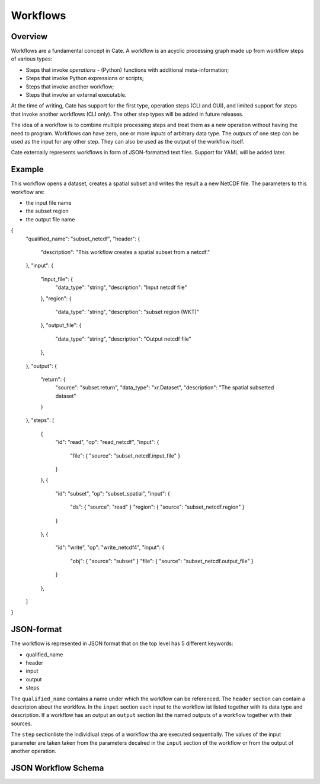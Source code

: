 =========
Workflows
=========

Overview
========

Workflows are a fundamental concept in Cate. A workflow is an acyclic processing graph made up from workflow steps
of various types:

* Steps that invoke *operations* - (Python) functions with additional meta-information;
* Steps that invoke Python expressions or scripts;
* Steps that invoke another workflow;
* Steps that invoke an external executable.

At the time of writing, Cate has support for the first type, operation steps (CLI and GUI), and limited support
for steps that invoke another workflows (CLI only). The other step types will be added in future releases.

The idea of a workflow is to combine multiple processing steps and treat them as a new operation
without having the need to program. Workflows can have zero, one or more *inputs* of arbitrary data type.
The *outputs* of one step can be used as the input for any other step.
They can also be used as the output of the workflow itself.

Cate externally represents workflows in form of JSON-formatted text files. Support for YAML will be added later.

Example
=======

This workflow opens a dataset, creates a spatial subset and writes the result a a new NetCDF file.
The parameters to this workflow are:

* the input file name
* the subset region
* the output file name

.. code-block:: console

{
  "qualified_name": "subset_netcdf",
  "header": {
    "description": "This workflow creates a spatial subset from a netcdf."
  },
  "input": {
    "input_file": {
      "data_type": "string",
      "description": "Input netcdf file"
    },
    "region": {
      "data_type": "string",
      "description": "subset region (WKT)"
    },
    "output_file": {
      "data_type": "string",
      "description": "Output netcdf file"
    },
  },
  "output": {
    "return": {
      "source": "subset.return",
      "data_type": "xr.Dataset",
      "description": "The spatial subsetted dataset"
    }
  },
  "steps": [
    {
      "id": "read",
      "op": "read_netcdf",
      "input": {
        "file": { "source": "subset_netcdf.input_file" }
      }
    },
    {
      "id": "subset",
      "op": "subset_spatial",
      "input": {
        "ds": { "source": "read" }
        "region": { "source": "subset_netcdf.region" }
      }
    },
    {
      "id": "write",
      "op": "write_netcdf4",
      "input": {
        "obj": { "source": "subset" }
        "file": { "source": "subset_netcdf.output_file" }
      }
    },
  ]
}


JSON-format
===========

The workflow is represented in JSON format that on the top level has 5 different keywords:

* qualified_name
* header
* input
* output
* steps

The ``qualified_name`` contains a name under which the workflow can be referenced.
The ``header`` section can contain a descripion about the worklfow.
In the ``input`` section each input to the workflow ist listed together with its data type and description.
If a workflow has an output an ``output`` section list the named outputs of a workflow together with their sources.

The ``step`` sectionliste the individiual steps of a workflow tha are executed sequentially.
The values of the input parameter are taken taken from the parameters decalred in the ``input`` section of the workflow or
from the output of another operation.


JSON Workflow Schema
====================


